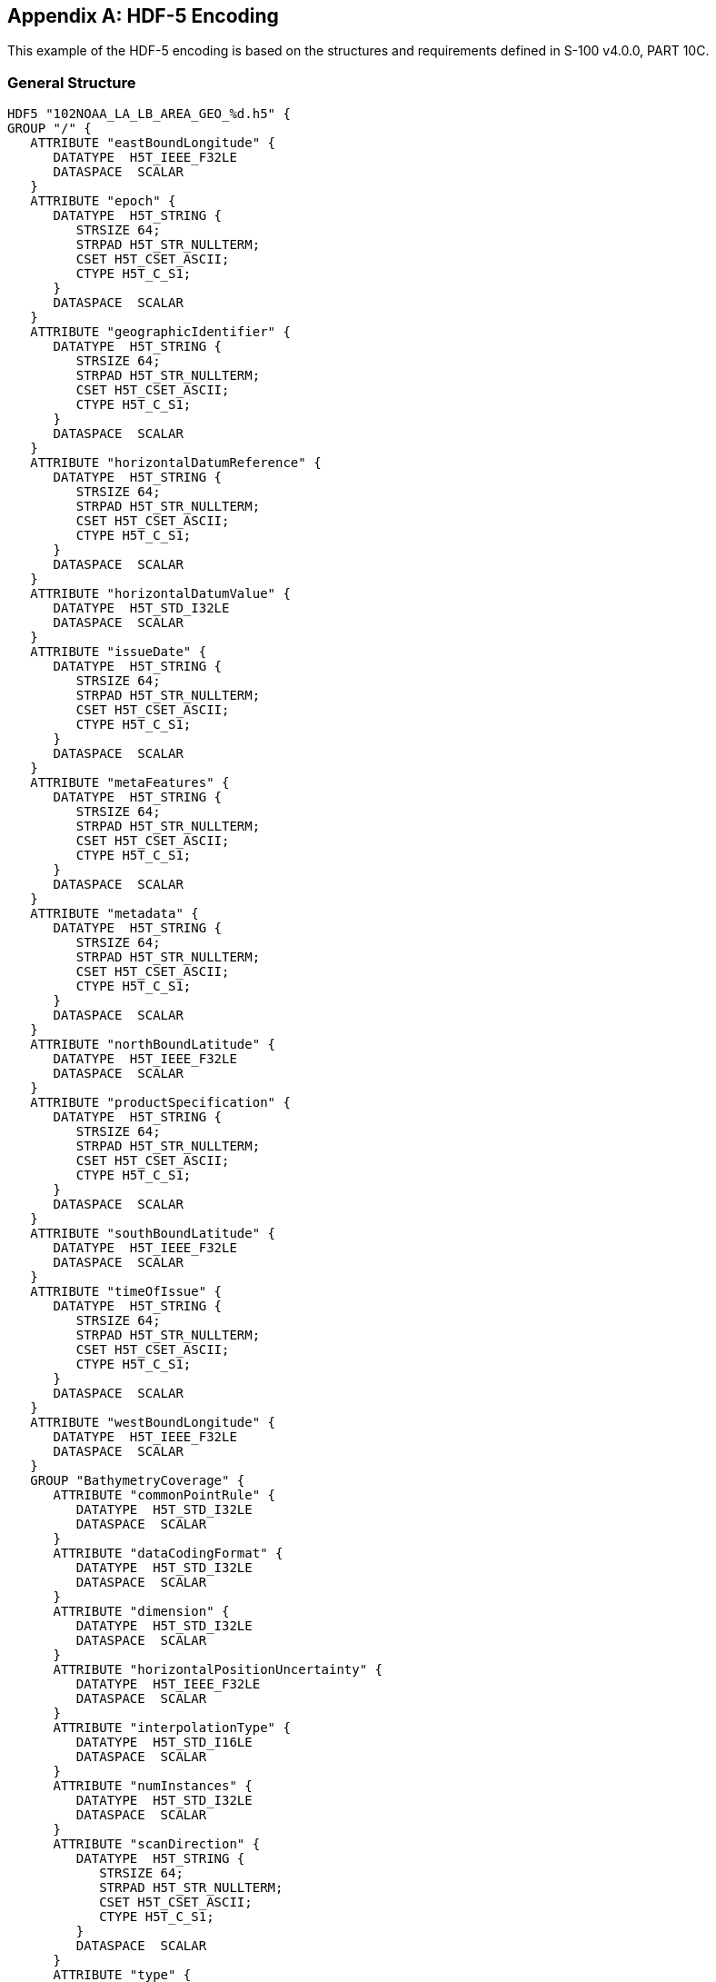 
[[annex-hdf5-encoding]]
[appendix]
== HDF-5 Encoding
This example of the HDF-5 encoding is based on the structures and requirements defined in S-100 v4.0.0, PART 10C.


=== General Structure

[%unnumbered]
----
HDF5 "102NOAA_LA_LB_AREA_GEO_%d.h5" {
GROUP "/" {
   ATTRIBUTE "eastBoundLongitude" {
      DATATYPE  H5T_IEEE_F32LE
      DATASPACE  SCALAR
   }
   ATTRIBUTE "epoch" {
      DATATYPE  H5T_STRING {
         STRSIZE 64;
         STRPAD H5T_STR_NULLTERM;
         CSET H5T_CSET_ASCII;
         CTYPE H5T_C_S1;
      }
      DATASPACE  SCALAR
   }
   ATTRIBUTE "geographicIdentifier" {
      DATATYPE  H5T_STRING {
         STRSIZE 64;
         STRPAD H5T_STR_NULLTERM;
         CSET H5T_CSET_ASCII;
         CTYPE H5T_C_S1;
      }
      DATASPACE  SCALAR
   }
   ATTRIBUTE "horizontalDatumReference" {
      DATATYPE  H5T_STRING {
         STRSIZE 64;
         STRPAD H5T_STR_NULLTERM;
         CSET H5T_CSET_ASCII;
         CTYPE H5T_C_S1;
      }
      DATASPACE  SCALAR
   }
   ATTRIBUTE "horizontalDatumValue" {
      DATATYPE  H5T_STD_I32LE
      DATASPACE  SCALAR
   }
   ATTRIBUTE "issueDate" {
      DATATYPE  H5T_STRING {
         STRSIZE 64;
         STRPAD H5T_STR_NULLTERM;
         CSET H5T_CSET_ASCII;
         CTYPE H5T_C_S1;
      }
      DATASPACE  SCALAR
   }
   ATTRIBUTE "metaFeatures" {
      DATATYPE  H5T_STRING {
         STRSIZE 64;
         STRPAD H5T_STR_NULLTERM;
         CSET H5T_CSET_ASCII;
         CTYPE H5T_C_S1;
      }
      DATASPACE  SCALAR
   }
   ATTRIBUTE "metadata" {
      DATATYPE  H5T_STRING {
         STRSIZE 64;
         STRPAD H5T_STR_NULLTERM;
         CSET H5T_CSET_ASCII;
         CTYPE H5T_C_S1;
      }
      DATASPACE  SCALAR
   }
   ATTRIBUTE "northBoundLatitude" {
      DATATYPE  H5T_IEEE_F32LE
      DATASPACE  SCALAR
   }
   ATTRIBUTE "productSpecification" {
      DATATYPE  H5T_STRING {
         STRSIZE 64;
         STRPAD H5T_STR_NULLTERM;
         CSET H5T_CSET_ASCII;
         CTYPE H5T_C_S1;
      }
      DATASPACE  SCALAR
   }
   ATTRIBUTE "southBoundLatitude" {
      DATATYPE  H5T_IEEE_F32LE
      DATASPACE  SCALAR
   }
   ATTRIBUTE "timeOfIssue" {
      DATATYPE  H5T_STRING {
         STRSIZE 64;
         STRPAD H5T_STR_NULLTERM;
         CSET H5T_CSET_ASCII;
         CTYPE H5T_C_S1;
      }
      DATASPACE  SCALAR
   }
   ATTRIBUTE "westBoundLongitude" {
      DATATYPE  H5T_IEEE_F32LE
      DATASPACE  SCALAR
   }
   GROUP "BathymetryCoverage" {
      ATTRIBUTE "commonPointRule" {
         DATATYPE  H5T_STD_I32LE
         DATASPACE  SCALAR
      }
      ATTRIBUTE "dataCodingFormat" {
         DATATYPE  H5T_STD_I32LE
         DATASPACE  SCALAR
      }
      ATTRIBUTE "dimension" {
         DATATYPE  H5T_STD_I32LE
         DATASPACE  SCALAR
      }
      ATTRIBUTE "horizontalPositionUncertainty" {
         DATATYPE  H5T_IEEE_F32LE
         DATASPACE  SCALAR
      }
      ATTRIBUTE "interpolationType" {
         DATATYPE  H5T_STD_I16LE
         DATASPACE  SCALAR
      }
      ATTRIBUTE "numInstances" {
         DATATYPE  H5T_STD_I32LE
         DATASPACE  SCALAR
      }
      ATTRIBUTE "scanDirection" {
         DATATYPE  H5T_STRING {
            STRSIZE 64;
            STRPAD H5T_STR_NULLTERM;
            CSET H5T_CSET_ASCII;
            CTYPE H5T_C_S1;
         }
         DATASPACE  SCALAR
      }
      ATTRIBUTE "type" {
         DATATYPE  H5T_STD_I32LE
         DATASPACE  SCALAR
      }
      ATTRIBUTE "verticalUncertainty" {
         DATATYPE  H5T_IEEE_F32LE
         DATASPACE  SCALAR
      }
      GROUP "BathymetryCoverage.01" {
         ATTRIBUTE "eastBoundLongitude" {
            DATATYPE  H5T_IEEE_F32LE
            DATASPACE  SCALAR
         }
         ATTRIBUTE "gridOriginLatitude" {
            DATATYPE  H5T_IEEE_F32LE
            DATASPACE  SCALAR
         }
         ATTRIBUTE "gridOriginLongitude" {
            DATATYPE  H5T_IEEE_F32LE
            DATASPACE  SCALAR
         }
         ATTRIBUTE "gridSpacingLatitudinal" {
            DATATYPE  H5T_IEEE_F32LE
            DATASPACE  SCALAR
         }
         ATTRIBUTE "gridSpacingLongitudinal" {
            DATATYPE  H5T_IEEE_F32LE
            DATASPACE  SCALAR
         }
         ATTRIBUTE "northBoundLatitude" {
            DATATYPE  H5T_IEEE_F32LE
            DATASPACE  SCALAR
         }
         ATTRIBUTE "numGRP" {
            DATATYPE  H5T_STD_I16LE
            DATASPACE  SCALAR
         }
         ATTRIBUTE "numPointsLatitudinal" {
            DATATYPE  H5T_STD_I32LE
            DATASPACE  SCALAR
         }
         ATTRIBUTE "numPointsLongitudinal" {
            DATATYPE  H5T_STD_I32LE
            DATASPACE  SCALAR
         }
         ATTRIBUTE "southBoundLatitude" {
            DATATYPE  H5T_IEEE_F32LE
            DATASPACE  SCALAR
         }
         ATTRIBUTE "startSequence" {
            DATATYPE  H5T_STRING {
               STRSIZE 64;
               STRPAD H5T_STR_NULLTERM;
               CSET H5T_CSET_ASCII;
               CTYPE H5T_C_S1;
            }
            DATASPACE  SCALAR
         }
         ATTRIBUTE "westBoundLongitude" {
            DATATYPE  H5T_IEEE_F32LE
            DATASPACE  SCALAR
         }
         GROUP "Group.001" {
            ATTRIBUTE "maximumDepth" {
               DATATYPE  H5T_IEEE_F32LE
               DATASPACE  SCALAR
            }
            ATTRIBUTE "maximumUncertainty" {
               DATATYPE  H5T_IEEE_F32LE
               DATASPACE  SCALAR
            }
            ATTRIBUTE "minimumDepth" {
               DATATYPE  H5T_IEEE_F32LE
               DATASPACE  SCALAR
            }
            ATTRIBUTE "minimumUncertainty" {
               DATATYPE  H5T_IEEE_F32LE
               DATASPACE  SCALAR
            }
            ATTRIBUTE "origin" {
               DATATYPE  H5T_STRING {
                  STRSIZE 64;
                  STRPAD H5T_STR_NULLTERM;
                  CSET H5T_CSET_ASCII;
                  CTYPE H5T_C_S1;
               }
               DATASPACE  SCALAR
            }
            DATASET "values" {
               DATATYPE  H5T_COMPOUND {
                  H5T_IEEE_F32LE "depth";
                  H5T_IEEE_F32LE "uncertainty";
               }
               DATASPACE  SIMPLE { ( 3111, 2601 ) / ( 3111, 2601 ) }
            }
         }
      }
      DATASET "axisNames" {
         DATATYPE  H5T_STRING {
            STRSIZE 1024;
            STRPAD H5T_STR_NULLTERM;
            CSET H5T_CSET_ASCII;
            CTYPE H5T_C_S1;
         }
         DATASPACE  SIMPLE { ( 2 ) / ( 2 ) }
      }
   }
   GROUP "Group_F" {
      DATASET "BathymetryCoverage" {
         DATATYPE  H5T_COMPOUND {
            H5T_STRING {
               STRSIZE 1024;
               STRPAD H5T_STR_NULLTERM;
               CSET H5T_CSET_ASCII;
               CTYPE H5T_C_S1;
            } "code";
            H5T_STRING {
               STRSIZE 1024;
               STRPAD H5T_STR_NULLTERM;
               CSET H5T_CSET_ASCII;
               CTYPE H5T_C_S1;
            } "name";
            H5T_STRING {
               STRSIZE 1024;
               STRPAD H5T_STR_NULLTERM;
               CSET H5T_CSET_ASCII;
               CTYPE H5T_C_S1;
            } "uom.name";
            H5T_STRING {
               STRSIZE 1024;
               STRPAD H5T_STR_NULLTERM;
               CSET H5T_CSET_ASCII;
               CTYPE H5T_C_S1;
            } "fillValue";
            H5T_STRING {
               STRSIZE 1024;
               STRPAD H5T_STR_NULLTERM;
               CSET H5T_CSET_ASCII;
               CTYPE H5T_C_S1;
            } "dataType";
            H5T_STRING {
               STRSIZE 1024;
               STRPAD H5T_STR_NULLTERM;
               CSET H5T_CSET_ASCII;
               CTYPE H5T_C_S1;
            } "lower";
            H5T_STRING {
               STRSIZE 1024;
               STRPAD H5T_STR_NULLTERM;
               CSET H5T_CSET_ASCII;
               CTYPE H5T_C_S1;
            } "upper";
            H5T_STRING {
               STRSIZE 1024;
               STRPAD H5T_STR_NULLTERM;
               CSET H5T_CSET_ASCII;
               CTYPE H5T_C_S1;
            } "closure";
         }
         DATASPACE  SIMPLE { ( 2, 1 ) / ( 2, 1 ) }
         ATTRIBUTE "chunking" {
            DATATYPE  H5T_STD_I16LE
            DATASPACE  SCALAR
         }
      }
      DATASET "TrackingListCoverage" {
         DATATYPE  H5T_COMPOUND {
            H5T_STRING {
               STRSIZE 1024;
               STRPAD H5T_STR_NULLTERM;
               CSET H5T_CSET_ASCII;
               CTYPE H5T_C_S1;
            } "code";
            H5T_STRING {
               STRSIZE 1024;
               STRPAD H5T_STR_NULLTERM;
               CSET H5T_CSET_ASCII;
               CTYPE H5T_C_S1;
            } "name";
            H5T_STRING {
               STRSIZE 1024;
               STRPAD H5T_STR_NULLTERM;
               CSET H5T_CSET_ASCII;
               CTYPE H5T_C_S1;
            } "uom.name";
            H5T_STRING {
               STRSIZE 1024;
               STRPAD H5T_STR_NULLTERM;
               CSET H5T_CSET_ASCII;
               CTYPE H5T_C_S1;
            } "fillValue";
            H5T_STRING {
               STRSIZE 1024;
               STRPAD H5T_STR_NULLTERM;
               CSET H5T_CSET_ASCII;
               CTYPE H5T_C_S1;
            } "dataType";
            H5T_STRING {
               STRSIZE 1024;
               STRPAD H5T_STR_NULLTERM;
               CSET H5T_CSET_ASCII;
               CTYPE H5T_C_S1;
            } "lower";
            H5T_STRING {
               STRSIZE 1024;
               STRPAD H5T_STR_NULLTERM;
               CSET H5T_CSET_ASCII;
               CTYPE H5T_C_S1;
            } "upper";
            H5T_STRING {
               STRSIZE 1024;
               STRPAD H5T_STR_NULLTERM;
               CSET H5T_CSET_ASCII;
               CTYPE H5T_C_S1;
            } "closure";
         }
         DATASPACE  SIMPLE { ( 5, 1 ) / ( 5, 1 ) }
         ATTRIBUTE "chunking" {
            DATATYPE  H5T_STD_I16LE
            DATASPACE  SCALAR
         }
      }
      DATASET "featureCode" {
         DATATYPE  H5T_STRING {
            STRSIZE 1024;
            STRPAD H5T_STR_NULLTERM;
            CSET H5T_CSET_ASCII;
            CTYPE H5T_C_S1;
         }
         DATASPACE  SIMPLE { ( 2 ) / ( 2 ) }
      }
   }
   GROUP "TrackingListCoverage" {
      ATTRIBUTE "commonPointRule" {
         DATATYPE  H5T_STD_I32LE
         DATASPACE  SCALAR
      }
      ATTRIBUTE "dataCodingFormat" {
         DATATYPE  H5T_STD_I32LE
         DATASPACE  SCALAR
      }
      ATTRIBUTE "dimension" {
         DATATYPE  H5T_STD_I32LE
         DATASPACE  SCALAR
      }
      ATTRIBUTE "horizontalPositionUncertainty" {
         DATATYPE  H5T_IEEE_F32LE
         DATASPACE  SCALAR
      }
      ATTRIBUTE "interpolationType" {
         DATATYPE  H5T_STD_I16LE
         DATASPACE  SCALAR
      }
      ATTRIBUTE "numInstances" {
         DATATYPE  H5T_STD_I32LE
         DATASPACE  SCALAR
      }
      ATTRIBUTE "scanDirection" {
         DATATYPE  H5T_STRING {
            STRSIZE 64;
            STRPAD H5T_STR_NULLTERM;
            CSET H5T_CSET_ASCII;
            CTYPE H5T_C_S1;
         }
         DATASPACE  SCALAR
      }
      ATTRIBUTE "type" {
         DATATYPE  H5T_STD_I32LE
         DATASPACE  SCALAR
      }
      ATTRIBUTE "verticalUncertainty" {
         DATATYPE  H5T_IEEE_F32LE
         DATASPACE  SCALAR
      }
      GROUP "TrackingListCoverage.01" {
         ATTRIBUTE "eastBoundLongitude" {
            DATATYPE  H5T_IEEE_F32LE
            DATASPACE  SCALAR
         }
         ATTRIBUTE "gridOriginLatitude" {
            DATATYPE  H5T_IEEE_F32LE
            DATASPACE  SCALAR
         }
         ATTRIBUTE "gridOriginLongitude" {
            DATATYPE  H5T_IEEE_F32LE
            DATASPACE  SCALAR
         }
         ATTRIBUTE "gridSpacingLatitudinal" {
            DATATYPE  H5T_IEEE_F32LE
            DATASPACE  SCALAR
         }
         ATTRIBUTE "gridSpacingLongitudinal" {
            DATATYPE  H5T_IEEE_F32LE
            DATASPACE  SCALAR
         }
         ATTRIBUTE "northBoundLatitude" {
            DATATYPE  H5T_IEEE_F32LE
            DATASPACE  SCALAR
         }
         ATTRIBUTE "numGRP" {
            DATATYPE  H5T_STD_I16LE
            DATASPACE  SCALAR
         }
         ATTRIBUTE "numPointsLatitudinal" {
            DATATYPE  H5T_STD_I32LE
            DATASPACE  SCALAR
         }
         ATTRIBUTE "numPointsLongitudinal" {
            DATATYPE  H5T_STD_I32LE
            DATASPACE  SCALAR
         }
         ATTRIBUTE "southBoundLatitude" {
            DATATYPE  H5T_IEEE_F32LE
            DATASPACE  SCALAR
         }
         ATTRIBUTE "startSequence" {
            DATATYPE  H5T_STRING {
               STRSIZE 64;
               STRPAD H5T_STR_NULLTERM;
               CSET H5T_CSET_ASCII;
               CTYPE H5T_C_S1;
            }
            DATASPACE  SCALAR
         }
         ATTRIBUTE "westBoundLongitude" {
            DATATYPE  H5T_IEEE_F32LE
            DATASPACE  SCALAR
         }
         GROUP "Group.001" {
            DATASET "values" {
               DATATYPE  H5T_COMPOUND {
                  H5T_STD_I32LE "X";
                  H5T_STD_I32LE "Y";
                  H5T_IEEE_F32LE "originalDepth";
                  H5T_STD_I32LE "trackCode";
                  H5T_STD_I32LE "listSeries";
               }
               DATASPACE  SIMPLE { ( 10 ) / ( 10 ) }
            }
         }
      }
   }
}
}

----



=== TrackingListCoverage
The exact encoding of the S102_TrackingListCoverage based on the S100 Part 10c structure is still being developed.
